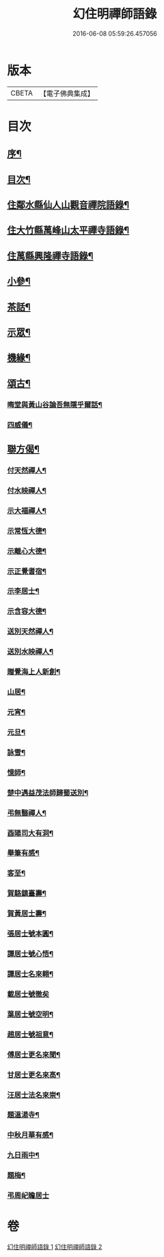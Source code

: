 #+TITLE: 幻住明禪師語錄 
#+DATE: 2016-06-08 05:59:26.457056

* 版本
 |     CBETA|【電子佛典集成】|

* 目次
** [[file:KR6q0549_001.txt::001-0983a1][序¶]]
** [[file:KR6q0549_001.txt::001-0983a21][目次¶]]
** [[file:KR6q0549_001.txt::001-0983c4][住鄰水縣仙人山觀音禪院語錄¶]]
** [[file:KR6q0549_001.txt::001-0985b24][住大竹縣萬峰山太平禪寺語錄¶]]
** [[file:KR6q0549_001.txt::001-0986b15][住萬縣興隆禪寺語錄¶]]
** [[file:KR6q0549_002.txt::002-0988c3][小參¶]]
** [[file:KR6q0549_002.txt::002-0990a27][茶話¶]]
** [[file:KR6q0549_002.txt::002-0990b28][示眾¶]]
** [[file:KR6q0549_002.txt::002-0990c14][機緣¶]]
** [[file:KR6q0549_002.txt::002-0990c23][頌古¶]]
*** [[file:KR6q0549_002.txt::002-0990c24][晦堂與黃山谷論吾無隱乎爾話¶]]
*** [[file:KR6q0549_002.txt::002-0990c27][四威儀¶]]
** [[file:KR6q0549_002.txt::002-0991a6][聯方偈¶]]
*** [[file:KR6q0549_002.txt::002-0991a7][付天然禪人¶]]
*** [[file:KR6q0549_002.txt::002-0991a10][付水映禪人¶]]
*** [[file:KR6q0549_002.txt::002-0991a13][示大福禪人¶]]
*** [[file:KR6q0549_002.txt::002-0991a16][示常恆大德¶]]
*** [[file:KR6q0549_002.txt::002-0991a19][示離心大德¶]]
*** [[file:KR6q0549_002.txt::002-0991a21][示正覺耆宿¶]]
*** [[file:KR6q0549_002.txt::002-0991a24][示李居士¶]]
*** [[file:KR6q0549_002.txt::002-0991a27][示含容大德¶]]
*** [[file:KR6q0549_002.txt::002-0991a29][送別天然禪人¶]]
*** [[file:KR6q0549_002.txt::002-0991b2][送別水映禪人¶]]
*** [[file:KR6q0549_002.txt::002-0991b5][贈覺海上人新創¶]]
*** [[file:KR6q0549_002.txt::002-0991b8][山居¶]]
*** [[file:KR6q0549_002.txt::002-0991b18][元宵¶]]
*** [[file:KR6q0549_002.txt::002-0991b22][元旦¶]]
*** [[file:KR6q0549_002.txt::002-0991b26][詠雪¶]]
*** [[file:KR6q0549_002.txt::002-0991b29][憶師¶]]
*** [[file:KR6q0549_002.txt::002-0991c2][楚中遇益茂法師歸蜀送別¶]]
*** [[file:KR6q0549_002.txt::002-0991c5][弔無翳禪人¶]]
*** [[file:KR6q0549_002.txt::002-0991c8][酉陽司大有洞¶]]
*** [[file:KR6q0549_002.txt::002-0991c11][舉筆有感¶]]
*** [[file:KR6q0549_002.txt::002-0991c14][客至¶]]
*** [[file:KR6q0549_002.txt::002-0991c17][賀駱鎮臺壽¶]]
*** [[file:KR6q0549_002.txt::002-0991c20][賀黃居士壽¶]]
*** [[file:KR6q0549_002.txt::002-0991c23][張居士號本圓¶]]
*** [[file:KR6q0549_002.txt::002-0991c25][譚居士號心悟¶]]
*** [[file:KR6q0549_002.txt::002-0991c28][譚居士名來翱¶]]
*** [[file:KR6q0549_002.txt::002-0991c30][載居士號徹矣]]
*** [[file:KR6q0549_002.txt::002-0992a3][葉居士號空明¶]]
*** [[file:KR6q0549_002.txt::002-0992a5][趙居士號祖意¶]]
*** [[file:KR6q0549_002.txt::002-0992a8][傅居士更名來聞¶]]
*** [[file:KR6q0549_002.txt::002-0992a10][甘居士更名來高¶]]
*** [[file:KR6q0549_002.txt::002-0992a13][汪居士法名來崇¶]]
*** [[file:KR6q0549_002.txt::002-0992a16][題溫湯寺¶]]
*** [[file:KR6q0549_002.txt::002-0992a20][中秋月華有感¶]]
*** [[file:KR6q0549_002.txt::002-0992a24][九日雨中¶]]
*** [[file:KR6q0549_002.txt::002-0992a27][題梅¶]]
*** [[file:KR6q0549_002.txt::002-0992a30][弔周屺瞻居士]]

* 卷
[[file:KR6q0549_001.txt][幻住明禪師語錄 1]]
[[file:KR6q0549_002.txt][幻住明禪師語錄 2]]

